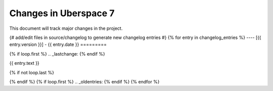 .. _changelog:

######################
Changes in Uberspace 7
######################

This document will track major changes in the project.

{# add/edit files in source/changelog to generate new changelog entries #}
{% for entry in changelog_entries %}
----
[{{ entry.version }}] - {{ entry.date }}
=========

{% if loop.first %}
.. _lastchange:
{% endif %}

{{ entry.text }}

{% if not loop.last %}

{% endif %}
{% if loop.first %}
.. _oldentries:
{% endif %}
{% endfor %}

